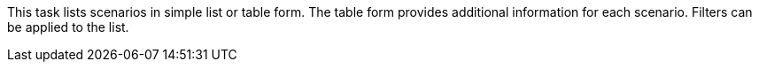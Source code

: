 This task lists scenarios in simple list or table form.
The table form provides additional information for each scenario.
Filters can be applied to the list.